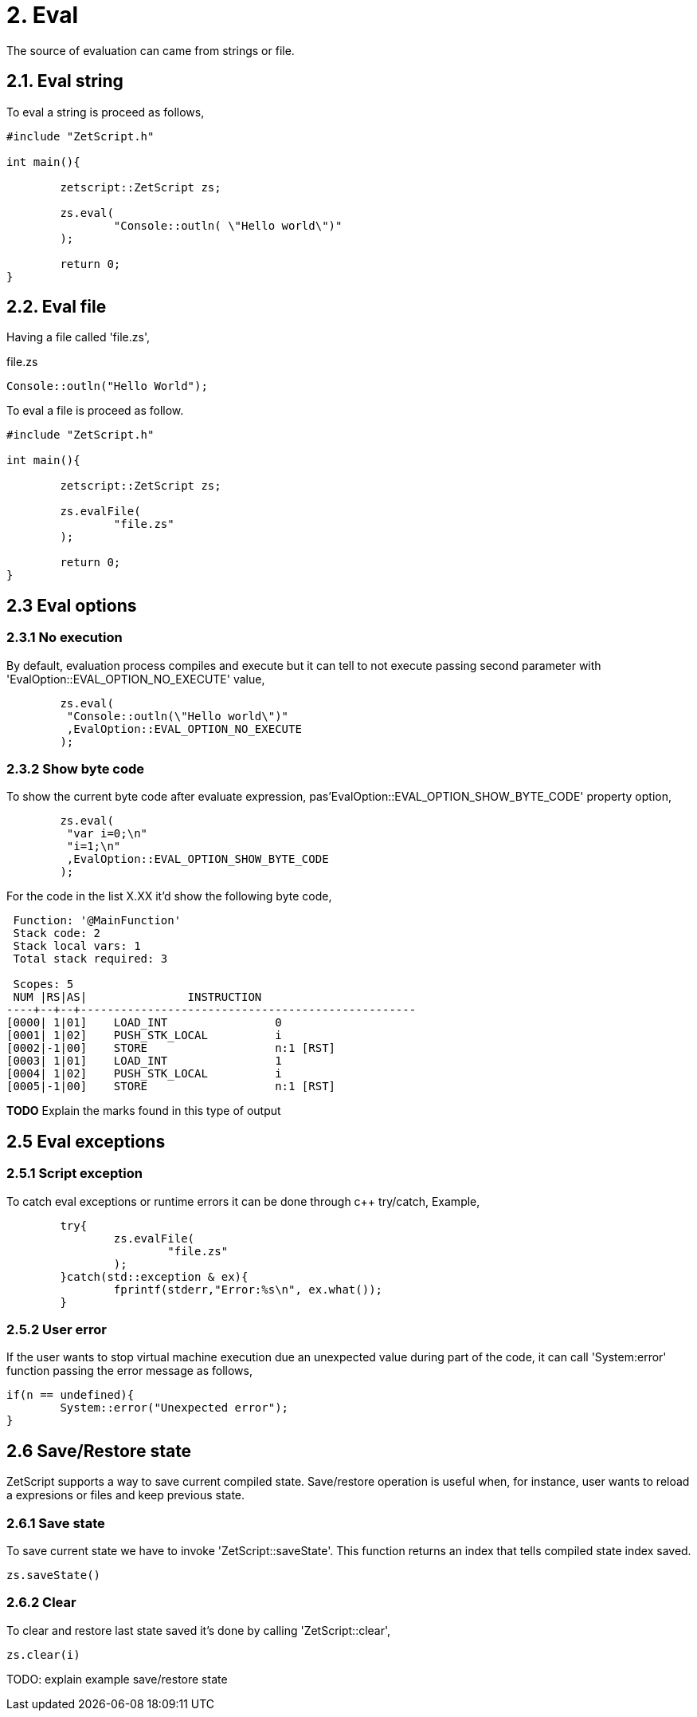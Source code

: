 = 2. Eval

The source of evaluation can came from strings  or file.

== 2.1. Eval string
To eval a string is proceed as follows,
[source, c++]
----
#include "ZetScript.h"

int main(){

	zetscript::ZetScript zs;
	
	zs.eval(
 		"Console::outln( \"Hello world\")"
	);
	
	return 0;
}
----


== 2.2. Eval file


Having a file called 'file.zs',

.file.zs
[sidebar]
****
[source,zetscript]
----
Console::outln("Hello World");
----
****

To eval a file is proceed as follow. 


[source,c++]
----
#include "ZetScript.h"

int main(){

	zetscript::ZetScript zs;
	
	zs.evalFile(
		"file.zs"
	);
	
	return 0;
} 
----

== 2.3 Eval options
=== 2.3.1 No execution

By default, evaluation process compiles and execute but it can tell to not execute passing
second parameter with 'EvalOption::EVAL_OPTION_NO_EXECUTE' value,

[source,c++]
----
	zs.eval(
	 "Console::outln(\"Hello world\")"
	 ,EvalOption::EVAL_OPTION_NO_EXECUTE
	); 
----

=== 2.3.2 Show byte code

To show the current byte code after evaluate expression, pas'EvalOption::EVAL_OPTION_SHOW_BYTE_CODE' property option,

[source,c++]
----
	zs.eval(
	 "var i=0;\n"
	 "i=1;\n"
	 ,EvalOption::EVAL_OPTION_SHOW_BYTE_CODE
	); 
----

For the code in the list X.XX it'd show the following byte code,
[source]
----
 Function: '@MainFunction'                                             
 Stack code: 2                                                    
 Stack local vars: 1                                         
 Total stack required: 3                                     

 Scopes: 5                                                   
 NUM |RS|AS|               INSTRUCTION                        
----+--+--+--------------------------------------------------
[0000| 1|01]    LOAD_INT                0
[0001| 1|02]    PUSH_STK_LOCAL          i
[0002|-1|00]    STORE                   n:1 [RST]
[0003| 1|01]    LOAD_INT                1
[0004| 1|02]    PUSH_STK_LOCAL          i
[0005|-1|00]    STORE                   n:1 [RST]
----

*TODO* Explain the marks found in this type of output

== 2.5 Eval exceptions
=== 2.5.1 Script exception
To catch eval exceptions or runtime errors it can be done through c++ try/catch,
Example, 

[source,c++]
----
	try{
		zs.evalFile(
			"file.zs"
		);
	}catch(std::exception & ex){
		fprintf(stderr,"Error:%s\n", ex.what());
	}
----

=== 2.5.2 User error

If the user wants to stop virtual machine execution due an unexpected value during part of the
code, it can call 'System:error' function passing the error message as follows,

[source,zetscript]
----
if(n == undefined){
	System::error("Unexpected error");
} 
----


== 2.6 Save/Restore state
ZetScript supports a way to save current compiled state. Save/restore operation is useful when, for instance, user wants to reload a expresions or files and keep previous state. 

=== 2.6.1 Save state
To save current state we have to invoke 'ZetScript::saveState'. This function returns an index that
tells compiled state index saved.

[source,zetscript]
zs.saveState()

=== 2.6.2 Clear
To clear and restore last state saved it's done by calling 'ZetScript::clear',

[source,zetscript]
zs.clear(i) 

TODO: explain example save/restore state


